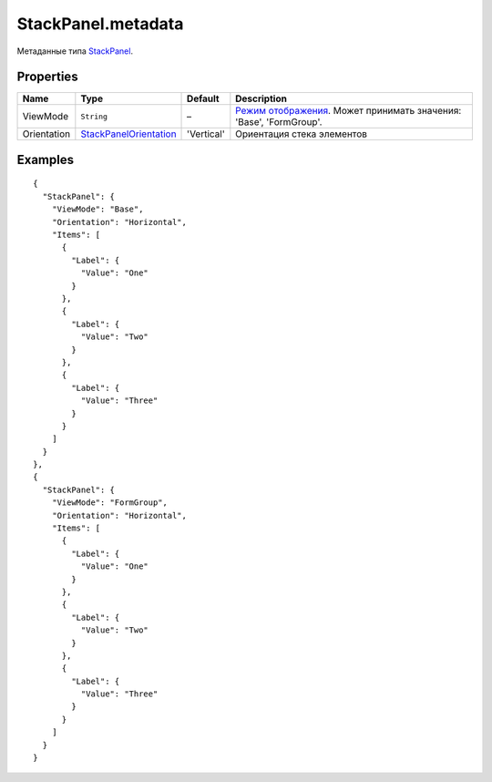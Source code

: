 StackPanel.metadata
-------------------

Метаданные типа `StackPanel <./>`__.

Properties
~~~~~~~~~~

.. list-table::
   :header-rows: 1

   * - Name
     - Type
     - Default
     - Description
   * - ViewMode
     - ``String``
     - –
     - `Режим отображения <../../Core/viewMode/>`__. Может принимать значения: 'Base', 'FormGroup'.
   * - Orientation
     - `StackPanelOrientation <StackPanelOrientation/>`__
     - 'Vertical'
     - Ориентация стека элементов


Examples
~~~~~~~~

::

    {
      "StackPanel": {
        "ViewMode": "Base",
        "Orientation": "Horizontal",
        "Items": [
          {
            "Label": {
              "Value": "One"
            }
          },
          {
            "Label": {
              "Value": "Two"
            }
          },
          {
            "Label": {
              "Value": "Three"
            }
          }
        ]
      }
    },
    {
      "StackPanel": {
        "ViewMode": "FormGroup",
        "Orientation": "Horizontal",
        "Items": [
          {
            "Label": {
              "Value": "One"
            }
          },
          {
            "Label": {
              "Value": "Two"
            }
          },
          {
            "Label": {
              "Value": "Three"
            }
          }
        ]
      }
    }
